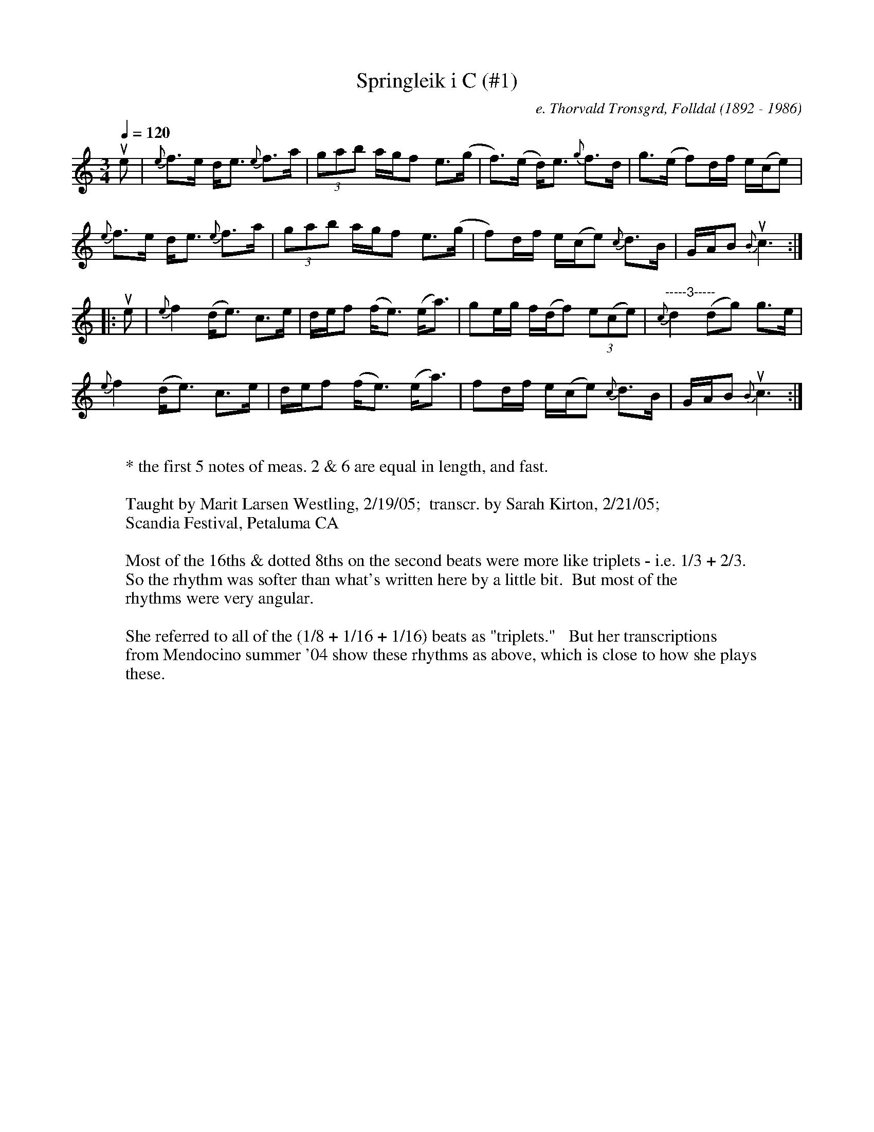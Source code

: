 % Note: any double "aa"s in the text of this file
% should be read as the nordic " 'a'-with-a-
% circle-on-top"

X:1
T:Springleik i C (#1)     % name
C:e. Thorvald Tronsgrd, Folldal (1892 - 1986)     % composer
N:Springleik fr. Folldal     % info
Q:1/4=120     %Tempo
M:3/4     %Meter
L:1/8     %
K:C
ue |{e}f>e d<e {e}f>a | (3gab a/g/f e>(g | f>)(e d<)e {g}f>d | g>(e f)d/f/ e/(c/e) |
{e}f>e d<e {e}f>a |(3gab a/g/f e>(g  |f)d/f/ e/(c/e) {c}d>B |G/A/B u{B}c3 :|
|:ue |{e}f2 (d<e) c>e | d/e/f (f<e) (e<a) | ge/g/ f/(d/f) (3e(ce) |"-----3-----" {c}d2 (dg) g>e |
{e}f2 (d<e) c>e | d/e/f (f<e) (e<a) | fd/f/ e/(c/e) {c}d>B | G/A/B u{B}c3  :|
W:
W: * the first 5 notes of meas. 2 & 6 are equal in length, and fast.
W:
W:Taught by Marit Larsen Westling, 2/19/05;  transcr. by Sarah Kirton, 2/21/05;
W: Scandia Festival, Petaluma CA
W:
W:Most of the 16ths & dotted 8ths on the second beats were more like triplets - i.e. 1/3 + 2/3.
W:So the rhythm was softer than what's written here by a little bit.  But most of the
W:rhythms were very angular.
W:
W:She referred to all of the (1/8 + 1/16 + 1/16) beats as "triplets."   But her transcriptions
W:from Mendocino summer '04 show these rhythms as above, which is close to how she plays
W:these.

X:2
T:Springleik i C og "G" (#2)     % name
C:e. Tormod Steren, Folldal     % composer
N:Springleik fr. Folldal     % info
Q:1/4=120     %Tempo
M:3/4     %Meter
L:1/8     %
K:C
G3/2F/ (E<C) (E>G) | {E}FD/F/ (E<C) E>G | (c>B c<)d e2 | {f}ge/g/ ^f/(d/f)"M" e>c | {Bc}B2 {F}G4 |
G3/2F/ (E<C) (E>G) | {E}FD/F/ (E<C) E>G | (c>B c<)d e2 | {f}ge/g/ ^f/(d/f) {f}g>e |c/d/B {B}c4 :|
K:G
|:([dD]>f g<)a {a}b>(a | g>)f g/a/g "M"f>(d | c>)(B c<)d e>(f|g)e/g/ f/(d/f) e>c |{Bc}B2 {F}[G4G,4] |
([dD]>f g)<a b>(a | g>)f g/a/g "M"f>(d |c>)(B c<)d e>(f|g)e/g/ f/(d/f) {f}g>e |c/d/B {B}c4 :|
W:
W: M = mordant, i.e. a one finger-flick trill.
W:
W:Taught by Marit Larsen Westling, 2/19/05;  transcr. by Sarah Kirton, 2/21/05;
W: Scandia Festival, Petaluma CA
W:
W:Most of the 16ths & dotted 8ths on the second beats were more like triplets - i.e. 1/3 + 2/3.
W:So the rhythm was softer than what's written here by a little bit.  But most of the
W:rhythms were very angular.
W:
W:She referred to all of the (1/8 + 1/16 + 1/16) beats as "triplets."   But her transcriptions
W:from Mendocino summer '04 show these rhythms as above, which is close to how she plays
W:these.

X:1
T:Springleik e. Melvin Tronsgaard (#3)     % name
C:e. Melvin Tronsgaard (1912 - 1972)     % composer
N:Springleik fr. Folldal     % info
Q:1/4=120     %Tempo
M:3/4     %Meter
L:1/8     %
K:G
uD |[G2G,2] "m"B2 {B}d2 |((3ec-c) (3ef-f {f}g2 |e>(d B)c A>(d |"*" B)G/B/ (3A(FA) {F}(3G-GD |
{D}G2 (GB) {B}d2 |((3ec-c) (3ef-f {f}g2 |e>d Bc A/(d/B) |[1{F}G2 uG3 :|[2{F}G2 uG4 :|
|:"m"vg>(b (3a-a)g/f/ {f}g2 | e>(a (3f-f) e/f/{f}g2 |{f}e>(d (3B)c-c A>(d|"*"B)G/B/ (3A(FA) {F}(3G-G D |
u{f}g>(b (3a-a)g/f/ {f}g2 | e>(a (3f-f) e/f/{f}g2 |{f}e>(d B)c A/(d/B) |[1{F}G2 uG4 :|[2 {F}G2 G3 |]
W:
W:All the uneven triplets in this tune were played somewhere between triplets (1/3 +2/3)
W:    & (1/16 + 1/8(dotted) ) in rhythm.
W: * The triplets in these measures were between a true triplet &( 1/16 + 1/16 + 1/8).
W: It was not as "angular" a rhythm as in the other tunes.
W:
W: m = inverted mordant - i.e. a one-finger-flick downward "drill".
W:Taught by Marit Larsen Westling, 2/20/05; transcr. by Sarah Kirton, 2/22/05
W:Scandia Festival, Petaluma CA
W:
W:Most of the 16ths & dotted 8ths on the second beats were more like triplets - i.e. 1/3 + 2/3.
W:So the rhythm was softer than what's written here by a little bit.
W:But most of the rhythms were very angular.
W:
W:She referred to all of the (1/8 + 1/16 + 1/16) beats as "triplets."  But her transcriptions
W:from Mendocino summer '04 show these	rhythms as above, which is close to how
W:she plays these.



X:4
T:Springleik e. Tormod Saeteren #2 (#4)     % name
C:e. Tormod Saeteren, Folldal (1919 - 1989)     % composer
N:Springleik fr. Folldal     % info
Q:1/4=120     %Tempo
M:3/4     %Meter
L:1/8     %
K:G
(g2{ag} f<)d e>f |{f}g2 (b/g/b) a>g |(g>f) e<d e>f |{f}g2 {g}[a4A4] |
(g2{ag} f<)d e>f |{f}g2 (b/g/b) a>g |(g>f) e<d e>f |{f}g2  {F}[G4G,4] :|
|:(c>B A<)B c>(d | e>)(f g)e {c}d>B | c>e B<c A>B |G/A/F {F}A4 |
(c>B A<)B c>(d | e>)(f g)e {c}d>B | c>e B<c A>B | G/A/F {F}[G4G,4] :|]
W:
W:Taught by Marit Larsen Westling, 2/20/05; transcr. by Sarah Kirton, 2/22/05
W:Scandia Festival, Petaluma CA
W:
W:Most of the 16ths & dotted 8ths on the second beats were more like triplets - i.e. 1/3 + 2/3.
W:So the rhythm was softer than what's written here by a little bit.
W:But most of the rhythms were very angular.
W:
W:She referred to all of the (1/8 + 1/16 + 1/16) beats as "triplets."  But her transcriptions
W:from Mendocino summer '04 show these	rhythms as above, which is close to how
W:she plays these.


